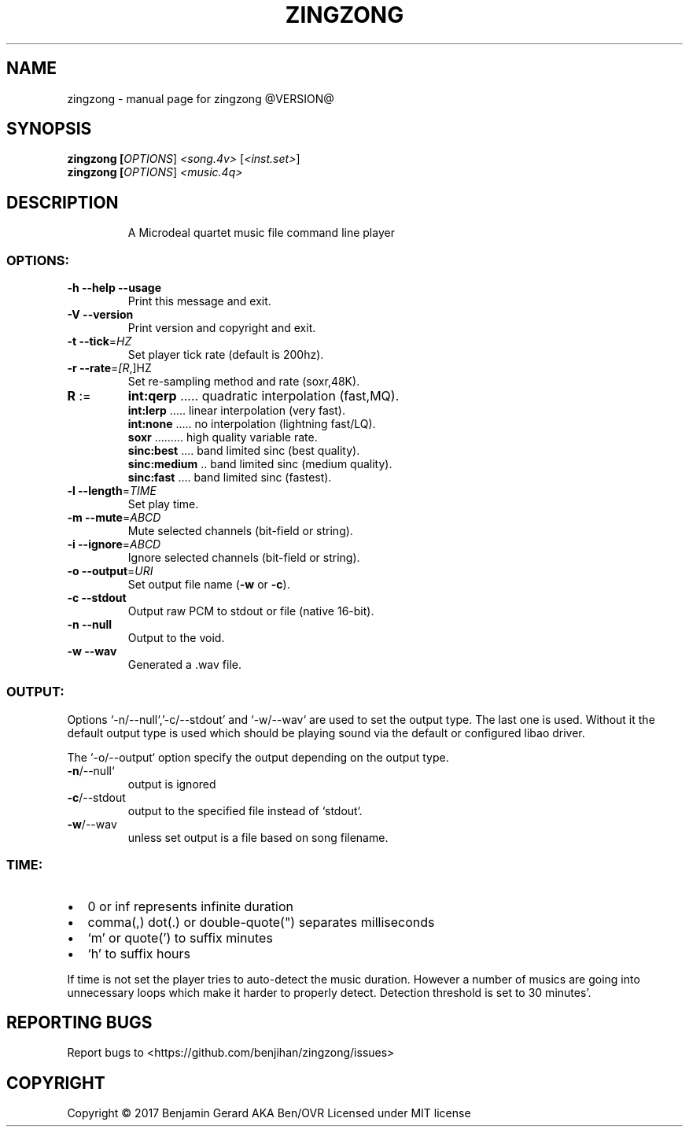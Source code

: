 .TH ZINGZONG "1" "October 2017" "zingzong @VERSION@" "User Commands"
.SH NAME
zingzong \- manual page for zingzong @VERSION@
.SH SYNOPSIS
.B zingzong [\fI\,OPTIONS\/\fR] \fI\,<song.4v> \/\fR[\fI\,<inst.set>\/\fR]
.br
.B zingzong [\fI\,OPTIONS\/\fR] \fI\,<music.4q>

.SH DESCRIPTION
.IP
A Microdeal quartet music file command line player
.SS "OPTIONS:"
.TP
\fB\-h\fR \fB\-\-help\fR \fB\-\-usage\fR
Print this message and exit.
.TP
\fB\-V\fR \fB\-\-version\fR
Print version and copyright and exit.
.TP
\fB\-t\fR \fB\-\-tick\fR=\fI\,HZ\/\fR
Set player tick rate (default is 200hz).
.TP
\fB\-r\fR \fB\-\-rate\fR=\fI\,[R\/\fR,]HZ
Set re\-sampling method and rate (soxr,48K).
.TP
\fBR\fR :=
\fBint:qerp\fR ..... quadratic interpolation (fast,MQ).
.br
\fBint:lerp\fR ..... linear interpolation (very fast).
.br
\fBint:none\fR ..... no interpolation (lightning fast/LQ).
.br
\fBsoxr\fR ......... high quality variable rate.
.br
\fBsinc:best\fR .... band limited sinc (best quality).
.br
\fBsinc:medium\fR .. band limited sinc (medium quality).
.br
\fBsinc:fast\fR .... band limited sinc (fastest).
.TP
\fB\-l\fR \fB\-\-length\fR=\fI\,TIME\/\fR
Set play time.
.TP
\fB\-m\fR \fB\-\-mute\fR=\fI\,ABCD\/\fR
Mute selected channels (bit\-field or string).
.TP
\fB\-i\fR \fB\-\-ignore\fR=\fI\,ABCD\/\fR
Ignore selected channels (bit\-field or string).
.TP
\fB\-o\fR \fB\-\-output\fR=\fI\,URI\/\fR
Set output file name (\fB\-w\fR or \fB\-c\fR).
.TP
\fB\-c\fR \fB\-\-stdout\fR
Output raw PCM to stdout or file (native 16\-bit).
.TP
\fB\-n\fR \fB\-\-null\fR
Output to the void.
.TP
\fB\-w\fR \fB\-\-wav\fR
Generated a .wav file.
.SS "OUTPUT:"
Options `\-n/\-\-null`,'\-c/\-\-stdout' and `\-w/\-\-wav` are used to set the
output type. The last one is used. Without it the default output type
is used which should be playing sound via the default or configured
libao driver.
.P
The `\-o/\-\-output` option specify the output depending on the output
type.
.TP
\fB\-n\fR/\-\-null`
output is ignored
.TP
\fB\-c\fR/\-\-stdout
output to the specified file instead of `stdout`.
.TP
\fB\-w\fR/\-\-wav
unless set output is a file based on song filename.
.SS "TIME:"
.IP \[bu] 2
0 or inf represents infinite duration
.IP \[bu]
comma(,) dot(.) or double-quote(\(dq) separates milliseconds
.IP \[bu]
`m' or quote(') to suffix minutes
.IP \[bu]
`h' to suffix hours
.P
If time is not set the player tries to auto\-detect the music duration.
However a number of musics are going into unnecessary loops which make
it harder to properly detect. Detection threshold is set to 30 minutes'.
.SH "REPORTING BUGS"
Report bugs to <https://github.com/benjihan/zingzong/issues>
.SH COPYRIGHT
Copyright \(co 2017 Benjamin Gerard AKA Ben/OVR
Licensed under MIT license
